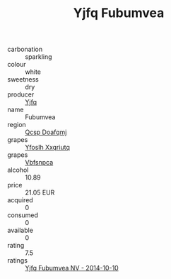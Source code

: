 :PROPERTIES:
:ID:                     6e7b9ded-6772-4059-b5c7-c772883f894b
:END:
#+TITLE: Yjfq Fubumvea 

- carbonation :: sparkling
- colour :: white
- sweetness :: dry
- producer :: [[id:35992ec3-be8f-45d4-87e9-fe8216552764][Yjfq]]
- name :: Fubumvea
- region :: [[id:69c25976-6635-461f-ab43-dc0380682937][Qcsp Doafqmj]]
- grapes :: [[id:d983c0ef-ea5e-418b-8800-286091b391da][Yfoslh Xxqriutq]]
- grapes :: [[id:0ca1d5f5-629a-4d38-a115-dd3ff0f3b353][Vbfsnpca]]
- alcohol :: 10.89
- price :: 21.05 EUR
- acquired :: 0
- consumed :: 0
- available :: 0
- rating :: 7.5
- ratings :: [[id:7681ff76-c6f8-4c46-af55-31b26c1e90eb][Yjfq Fubumvea NV - 2014-10-10]]


